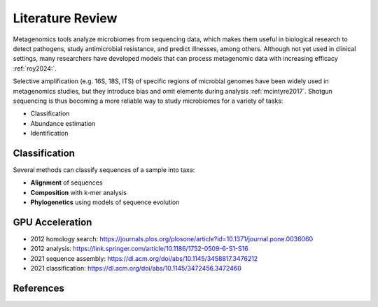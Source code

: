 Literature Review
=================

Metagenomics tools analyze microbiomes from sequencing data, which makes them useful in biological
research to detect pathogens, study antimicrobial resistance, and predict illnesses, among others.
Although not yet used in clinical settings, many researchers have developed models that can process
metagenomic data with increasing efficacy :ref:`roy2024:`.

Selective amplification (e.g. 16S, 18S, ITS) of specific regions of microbial genomes have been
widely used in metagenomics studies, but they introduce bias and omit elements during analysis
:ref:`mcintyre2017`. Shotgun sequencing is thus becoming a more reliable way to study microbiomes
for a variety of tasks:

- Classification
- Abundance estimation
- Identification


Classification
--------------

Several methods can classify sequences of a sample into taxa:

- **Alignment** of sequences
- **Composition** with k-mer analysis
- **Phylogenetics** using models of sequence evolution


GPU Acceleration
----------------

- 2012 homology search: https://journals.plos.org/plosone/article?id=10.1371/journal.pone.0036060
- 2012 analysis: https://link.springer.com/article/10.1186/1752-0509-6-S1-S16
- 2021 sequence assembly: https://dl.acm.org/doi/abs/10.1145/3458817.3476212
- 2021 classification: https://dl.acm.org/doi/abs/10.1145/3472456.3472460


References
----------

.. bibliography:: references.bib
